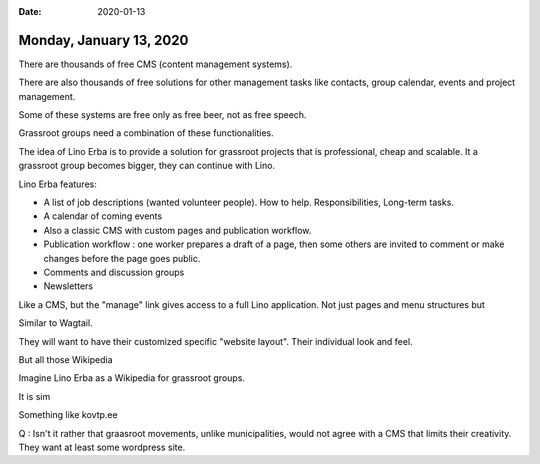 :date: 2020-01-13

========================
Monday, January 13, 2020
========================

There are thousands of free CMS (content management systems).

There are also thousands of free solutions for other management tasks like
contacts, group calendar, events and project management.

Some of these systems are free only as free beer, not as free speech.

Grassroot groups need a combination of these functionalities.

The idea of Lino Erba is to provide a solution for grassroot projects that is
professional, cheap and scalable.  It a grassroot group becomes bigger, they can
continue with Lino.

Lino Erba features:

- A list of job descriptions (wanted volunteer people). How to help.
  Responsibilities, Long-term tasks.
- A calendar of coming events
- Also a classic CMS with custom pages and publication workflow.
- Publication workflow : one worker prepares a draft of a page, then some others are invited to comment or make changes before the page goes public.
- Comments and discussion groups
- Newsletters


Like a CMS, but the "manage" link gives access to a full Lino application. Not
just pages and menu structures but

Similar to Wagtail.

They will want to have their customized specific "website layout".
Their individual look and feel.


But all those Wikipedia

Imagine Lino Erba as a Wikipedia for grassroot groups.

It is sim

Something like kovtp.ee

Q : Isn't it rather that graasroot movements, unlike municipalities, would not agree with a CMS that
limits their creativity. They want at least some wordpress site.
